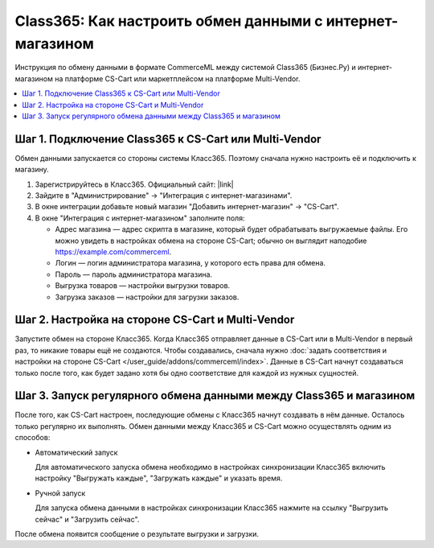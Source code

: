 **********************************************************
Class365: Как настроить обмен данными c интернет-магазином
**********************************************************

Инструкция по обмену данными в формате CommerceML между системой Class365 (Бизнес.Ру) и интернет-магазином на платформе CS-Cart или маркетплейсом на платформе Multi-Vendor.

.. contents::
    :local: 
    :depth: 2


Шаг 1. Подключение Class365 к CS-Cart или Multi-Vendor
======================================================

Обмен данными запускается со стороны системы Класс365. Поэтому сначала нужно настроить её и подключить к магазину.

#. Зарегистрируйтесь в Класс365. Официальный сайт:  |link|

   .. |link| raw:: html

      <!--noindex--><a href="https://class365.ru" target="_blank" rel="nofollow">class365.ru</a><!--/noindex-->

   .. fancybox:: img/class365_01.png
       :alt: Обмен данными Class365

#. Зайдите в "Администрирование" → "Интеграция с интернет-магазинами".

   .. fancybox:: img/class365_02.png
       :alt: Обмен данными Class365

#. В окне интеграции добавьте новый магазин "Добавить интернет-магазин" → "CS-Cart".

   .. fancybox:: img/class365_03.png
       :alt: Обмен данными Class365

#. В окне "Интеграция с интернет-магазином" заполните поля:

   * Адрес магазина — адрес скрипта в магазине, который будет обрабатывать выгружаемые файлы. Его можно увидеть в настройках обмена на стороне CS-Cart; обычно он выглядит наподобие https://example.com/commerceml.
   
   * Логин — логин администратора магазина, у которого есть права для обмена.

   * Пароль — пароль администратора магазина.

   * Выгрузка товаров — настройки выгрузки товаров.

   * Загрузка заказов — настройки для загрузки заказов.

   .. fancybox:: img/class365_04.png
       :alt: Обмен данными Class365

   .. fancybox:: img/class365_05.png
       :alt: Обмен данными Class365


Шаг 2. Настройка на стороне CS-Cart и Multi-Vendor
==================================================

Запустите обмен на стороне Класс365. Когда Класс365 отправляет данные в CS-Cart или в Multi-Vendor в первый раз, то никакие товары ещё не создаются. Чтобы создавались, сначала нужно :doc:`задать соответствия и настройки на стороне CS-Cart </user_guide/addons/commerceml/index>`. Данные в CS-Cart начнут создаваться только после того, как будет задано хотя бы одно соответствие для каждой из нужных сущностей.

.. fancybox:: /user_guide/addons/commerceml/img/commerceml-checklist.png
    :alt: Список сущностей, для которых нужно задать соответствия в CS-Cart


Шаг 3. Запуск регулярного обмена данными между Class365 и магазином
===================================================================

После того, как CS-Cart настроен, последующие обмены с Класс365 начнут создавать в нём данные. Осталось только регулярно их выполнять. Обмен данными между Класс365 и CS-Cart можно осуществлять одним из способов:

* Автоматический запуск

  Для автоматического запуска обмена необходимо в настройках синхронизации Класс365 включить настройку "Выгружать каждые", "Загружать каждые" и указать время.

* Ручной запуск

  Для запуска обмена данными в настройках синхронизации Класс365 нажмите на ссылку "Выгрузить сейчас" и "Загрузить сейчас".

.. fancybox:: img/class365_18.png
    :alt: Обмен данными Class365

После обмена появится сообщение о результате выгрузки и загрузки.
    
.. fancybox:: img/class365_19.png
    :alt: Обмен данными Class365

.. fancybox:: img/class365_20.png
    :alt: Обмен данными Class365
